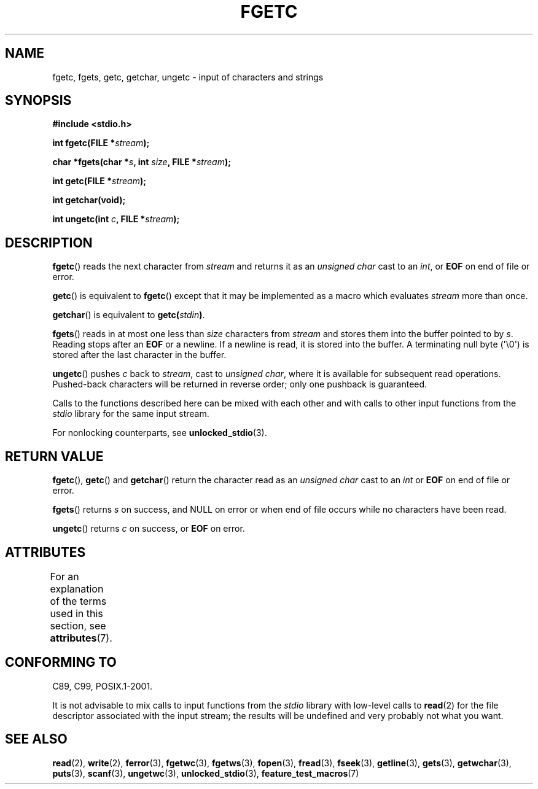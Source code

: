 .\" Copyright (c) 1993 by Thomas Koenig (ig25@rz.uni-karlsruhe.de)
.\"
.\" %%%LICENSE_START(VERBATIM)
.\" Permission is granted to make and distribute verbatim copies of this
.\" manual provided the copyright notice and this permission notice are
.\" preserved on all copies.
.\"
.\" Permission is granted to copy and distribute modified versions of this
.\" manual under the conditions for verbatim copying, provided that the
.\" entire resulting derived work is distributed under the terms of a
.\" permission notice identical to this one.
.\"
.\" Since the Linux kernel and libraries are constantly changing, this
.\" manual page may be incorrect or out-of-date.  The author(s) assume no
.\" responsibility for errors or omissions, or for damages resulting from
.\" the use of the information contained herein.  The author(s) may not
.\" have taken the same level of care in the production of this manual,
.\" which is licensed free of charge, as they might when working
.\" professionally.
.\"
.\" Formatted or processed versions of this manual, if unaccompanied by
.\" the source, must acknowledge the copyright and authors of this work.
.\" %%%LICENSE_END
.\"
.\" Modified Wed Jul 28 11:12:07 1993 by Rik Faith (faith@cs.unc.edu)
.\" Modified Fri Sep  8 15:48:13 1995 by Andries Brouwer (aeb@cwi.nl)
.TH FGETC 3  2013-12-31 "GNU" "Linux Programmer's Manual"
.SH NAME
fgetc, fgets, getc, getchar, ungetc \- input of characters and strings
.SH SYNOPSIS
.nf
.B #include <stdio.h>
.sp
.BI "int fgetc(FILE *" stream );

.BI "char *fgets(char *" "s" ", int " "size" ", FILE *" "stream" );

.BI "int getc(FILE *" stream );

.B "int getchar(void);"

.BI "int ungetc(int " c ", FILE *" stream );
.fi
.SH DESCRIPTION
.BR fgetc ()
reads the next character from
.I stream
and returns it as an
.I unsigned char
cast to an
.IR int ,
or
.B EOF
on end of file or error.
.PP
.BR getc ()
is equivalent to
.BR fgetc ()
except that it may be implemented as a macro which evaluates
.I stream
more than once.
.PP
.BR getchar ()
is equivalent to
.BI "getc(" stdin ) \fR.
.PP
.BR fgets ()
reads in at most one less than
.I size
characters from
.I stream
and stores them into the buffer pointed to by
.IR s .
Reading stops after an
.B EOF
or a newline.
If a newline is read, it is stored into the buffer.
A terminating null byte (\(aq\e0\(aq)
is stored after the last character in the buffer.
.PP
.BR ungetc ()
pushes
.I c
back to
.IR stream ,
cast to
.IR "unsigned char" ,
where it is available for subsequent read operations.
Pushed-back characters
will be returned in reverse order; only one pushback is guaranteed.
.PP
Calls to the functions described here can be mixed with each other and with
calls to other input functions from the
.I stdio
library for the same input stream.
.PP
For nonlocking counterparts, see
.BR unlocked_stdio (3).
.SH RETURN VALUE
.BR fgetc (),
.BR getc ()
and
.BR getchar ()
return the character read as an
.I unsigned char
cast to an
.I int
or
.B EOF
on end of file or error.
.PP
.BR fgets ()
returns
.I s
on success, and NULL
on error or when end of file occurs while no characters have been read.
.PP
.BR ungetc ()
returns
.I c
on success, or
.B EOF
on error.
.SH ATTRIBUTES
For an explanation of the terms used in this section, see
.BR attributes (7).
.TS
allbox;
lbw25 lb lb
l l l.
Interface	Attribute	Value
T{
.BR fgetc (),
.BR fgets (),
.BR getc (),
.br
.BR getchar (),
.BR ungetc ()
T}	Thread safety	MT-Safe
.TE

.SH CONFORMING TO
C89, C99, POSIX.1-2001.

It is not advisable to mix calls to input functions from the
.I stdio
library with low-level calls to
.BR read (2)
for the file descriptor associated with the input stream; the results
will be undefined and very probably not what you want.
.SH SEE ALSO
.BR read (2),
.BR write (2),
.BR ferror (3),
.BR fgetwc (3),
.BR fgetws (3),
.BR fopen (3),
.BR fread (3),
.BR fseek (3),
.BR getline (3),
.BR gets (3),
.BR getwchar (3),
.BR puts (3),
.BR scanf (3),
.BR ungetwc (3),
.BR unlocked_stdio (3),
.BR feature_test_macros (7)
